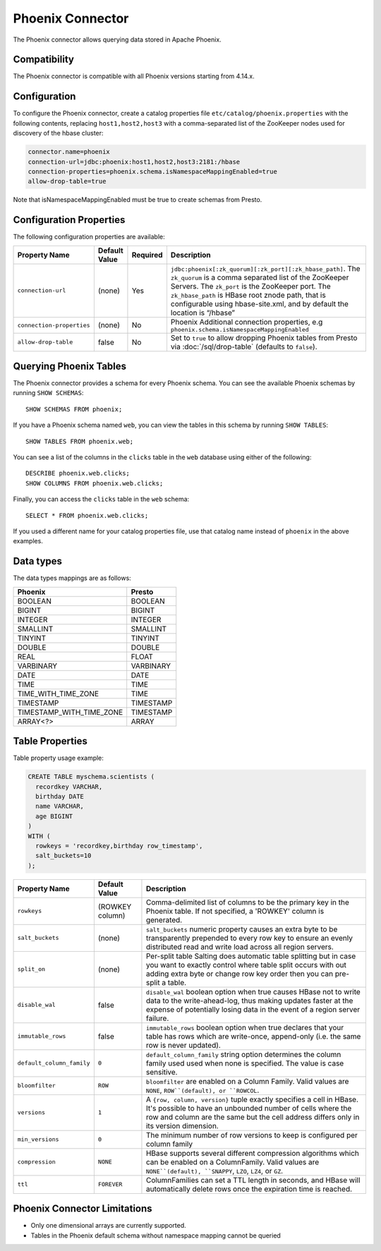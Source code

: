 =================
Phoenix Connector
=================

The Phoenix connector allows querying data stored in Apache Phoenix.

Compatibility
-------------

The Phoenix connector is compatible with all Phoenix versions starting from 4.14.x.

Configuration
-------------

To configure the Phoenix connector, create a catalog properties file
``etc/catalog/phoenix.properties`` with the following contents,
replacing ``host1,host2,host3`` with a comma-separated list of the ZooKeeper
nodes used for discovery of the hbase cluster:

.. code-block:: none

    connector.name=phoenix
    connection-url=jdbc:phoenix:host1,host2,host3:2181:/hbase
    connection-properties=phoenix.schema.isNamespaceMappingEnabled=true
    allow-drop-table=true

Note that isNamespaceMappingEnabled must be true to create schemas from Presto.

Configuration Properties
------------------------

The following configuration properties are available:

================================================== ====================== ========== ======================================================================
Property Name                                      Default Value          Required   Description
================================================== ====================== ========== ======================================================================
``connection-url``                                 (none)                 Yes        ``jdbc:phoenix[:zk_quorum][:zk_port][:zk_hbase_path]``.
                                                                                     The ``zk_quorum`` is a comma separated list of the ZooKeeper Servers.
                                                                                     The ``zk_port`` is the ZooKeeper port. The ``zk_hbase_path`` is HBase
                                                                                     root znode path, that is configurable using hbase-site.xml, and by
                                                                                     default the location is “/hbase”
``connection-properties``                          (none)                 No         Phoenix Additional connection properties,
                                                                                     e.g ``phoenix.schema.isNamespaceMappingEnabled``
``allow-drop-table``                               false                  No         Set to ``true`` to allow dropping Phoenix tables from Presto via
                                                                                     :doc:`/sql/drop-table` (defaults to ``false``).
================================================== ====================== ========== ======================================================================

Querying Phoenix Tables
-------------------------

The Phoenix connector provides a schema for every Phoenix schema.
You can see the available Phoenix schemas by running ``SHOW SCHEMAS``::

    SHOW SCHEMAS FROM phoenix;

If you have a Phoenix schema named ``web``, you can view the tables
in this schema by running ``SHOW TABLES``::

    SHOW TABLES FROM phoenix.web;

You can see a list of the columns in the ``clicks`` table in the ``web`` database
using either of the following::

    DESCRIBE phoenix.web.clicks;
    SHOW COLUMNS FROM phoenix.web.clicks;

Finally, you can access the ``clicks`` table in the ``web`` schema::

    SELECT * FROM phoenix.web.clicks;

If you used a different name for your catalog properties file, use
that catalog name instead of ``phoenix`` in the above examples.

Data types
----------

The data types mappings are as follows:

==========================  ======
Phoenix                     Presto
==========================  ======
BOOLEAN                     BOOLEAN
BIGINT                      BIGINT
INTEGER                     INTEGER
SMALLINT                    SMALLINT
TINYINT                     TINYINT
DOUBLE                      DOUBLE
REAL                        FLOAT
VARBINARY                   VARBINARY
DATE                        DATE
TIME                        TIME
TIME_WITH_TIME_ZONE         TIME
TIMESTAMP                   TIMESTAMP
TIMESTAMP_WITH_TIME_ZONE    TIMESTAMP
ARRAY<?>                    ARRAY
==========================  ======

Table Properties
----------------

Table property usage example:

.. code-block:: sql

    CREATE TABLE myschema.scientists (
      recordkey VARCHAR,
      birthday DATE
      name VARCHAR,
      age BIGINT
    )
    WITH (
      rowkeys = 'recordkey,birthday row_timestamp',
      salt_buckets=10
    );

=========================== ================ ==============================================================================================================
Property Name               Default Value    Description
=========================== ================ ==============================================================================================================
``rowkeys``                 (ROWKEY column)  Comma-delimited list of columns to be the primary key in the Phoenix table.
                                             If not specified, a 'ROWKEY' column is generated.

``salt_buckets``            (none)           ``salt_buckets`` numeric property causes an extra byte to be transparently prepended to every row key
                                             to ensure an evenly distributed read and write load across all region servers.

``split_on``                (none)           Per-split table Salting does automatic table splitting but in case you want to exactly control where
                                             table split occurs with out adding extra byte or change row key order then you can pre-split a table.

``disable_wal``             false            ``disable_wal`` boolean option when true causes HBase not to write data to the write-ahead-log, thus
                                             making updates faster at the expense of potentially losing data in the event of a region server failure.

``immutable_rows``          false            ``immutable_rows`` boolean option when true declares that your table has rows which are write-once,
                                             append-only (i.e. the same row is never updated).

``default_column_family``   ``0``            ``default_column_family`` string option determines the column family used used when none is specified.
                                             The value is case sensitive.

``bloomfilter``             ``ROW``          ``bloomfilter`` are enabled on a Column Family. Valid values are ``NONE``, ``ROW``(default), or ``ROWCOL``.

``versions``                ``1``            A ``{row, column, version}`` tuple exactly specifies a cell in HBase. It's possible to have an unbounded
                                             number of cells where the row and column are the same but the cell address differs only in its version dimension.

``min_versions``            ``0``            The minimum number of row versions to keep is configured per column family

``compression``             ``NONE``         HBase supports several different compression algorithms which can be enabled on a ColumnFamily.
                                             Valid values are ``NONE``(default), ``SNAPPY``, ``LZO``, ``LZ4``, or ``GZ``.

``ttl``                     ``FOREVER``      ColumnFamilies can set a TTL length in seconds, and HBase will automatically delete rows once the expiration
                                             time is reached.
=========================== ================ ==============================================================================================================

Phoenix Connector Limitations
-----------------------------

* Only one dimensional arrays are currently supported.
* Tables in the Phoenix default schema without namespace mapping cannot be queried

